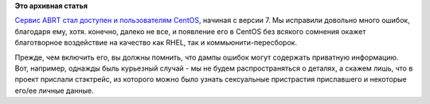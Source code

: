 .. title: ABRT для CentOS!
.. slug: abrt-для-centos
.. date: 2014-11-20 12:32:06
.. tags:
.. category:
.. link:
.. description:
.. type: text
.. author: Peter Lemenkov

**Это архивная статья**


`Сервис ABRT стал доступен и пользователям
CentOS <http://thread.gmane.org/gmane.linux.centos.announce/8756>`__,
начиная с версии 7. Мы исправили довольно много ошибок, благодаря ему,
хотя. конечно, далеко не все, и появление его в CentOS без всякого
сомнения окажет благотворное воздействие на качество как RHEL, так и
коммьюнити-пересборок.

Прежде, чем включить его, вы должны помнить, что дампы ошибок могут
содержать приватную информацию. Вот, например, однажды быль курьезный
случай - мы не будем распространяться о деталях, а скажем лишь, что в
проект прислали стэктрейс, из которого можно было узнать сексуальные
пристрастия приславшего и некоторые его/ее личные данные.

